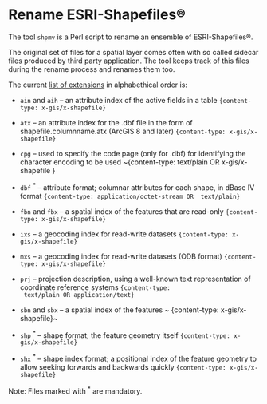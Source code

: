 * Rename ESRI-Shapefiles®

The tool ~shpmv~ is a Perl script to rename an ensemble of ESRI-Shapefiles®. 

The original set of files for a spatial layer comes often
with so called sidecar files produced by third party application. The
tool keeps track of this files during the rename process and renames them too.

The current [[https://en.wikipedia.org/wiki/Shapefile][list of extensions]] in alphabethical order is:

- ~ain~ and ~aih~ -- an attribute index of the active fields in a table
  ~{content-type: x-gis/x-shapefile}~

- ~atx~ -- an attribute index for the .dbf file in the form of
  shapefile.columnname.atx (ArcGIS 8 and later) 
  ~{content-type: x-gis/x-shapefile}~

- ~cpg~ -- used to specify the code page (only for .dbf) for
  identifying the character encoding to be used
  ~{content-type: text/plain OR x-gis/x-shapefile }

- ~dbf~ ^* -- attribute format; columnar attributes for each shape, in
   dBase IV format ~{content-type: application/octet-stream OR  text/plain}~

- ~fbn~ and ~fbx~ --  a spatial index of the features that are read-only
             ~{content-type: x-gis/x-shapefile}~

- ~ixs~ --  a geocoding index for read-write datasets
             ~{content-type: x-gis/x-shapefile}~

- ~mxs~ -- a geocoding index for read-write datasets (ODB format)
  ~{content-type: x-gis/x-shapefile}~

- ~prj~ -- projection description, using a well-known text
  representation of coordinate reference systems ~{content-type:
  text/plain OR application/text}~

- ~sbn~ and ~sbx~ -- a spatial index of the features
           ~ {content-type: x-gis/x-shapefile}~

- ~shp~ ^* -- shape format; the feature geometry itself 
           ~{content-type: x-gis/x-shapefile}~

- ~shx~ ^* -- shape index format; a positional index of the feature
  geometry to allow seeking forwards and backwards quickly
  ~{content-type: x-gis/x-shapefile}~

Note: Files marked with ^* are mandatory.

